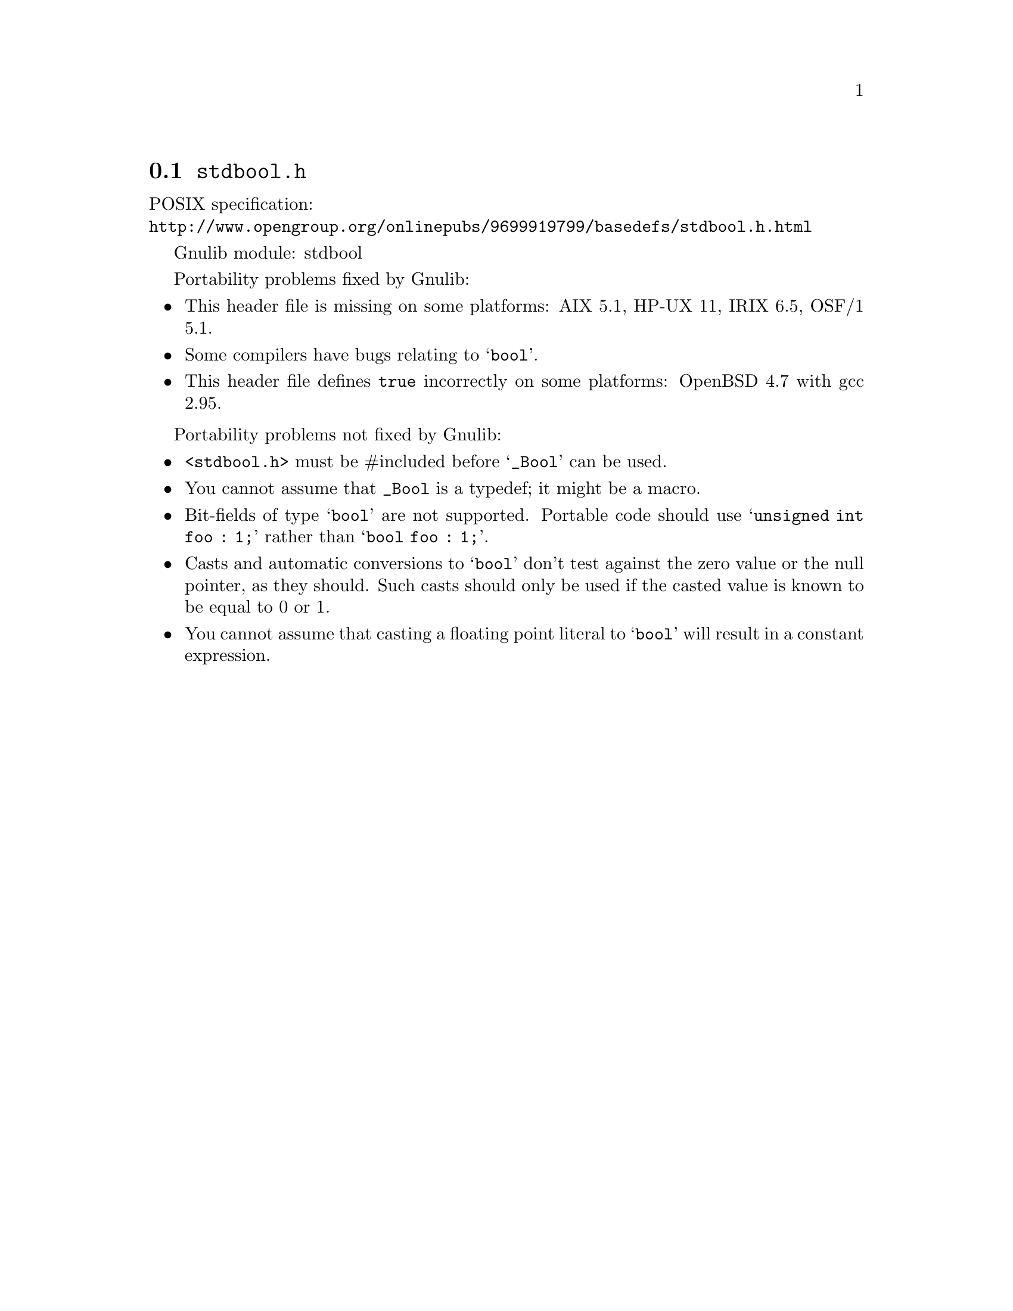 @node stdbool.h
@section @file{stdbool.h}

POSIX specification:@* @url{http://www.opengroup.org/onlinepubs/9699919799/basedefs/stdbool.h.html}

Gnulib module: stdbool

Portability problems fixed by Gnulib:
@itemize
@item
This header file is missing on some platforms:
AIX 5.1, HP-UX 11, IRIX 6.5, OSF/1 5.1.
@item
Some compilers have bugs relating to @samp{bool}.
@item
This header file defines @code{true} incorrectly on some platforms:
OpenBSD 4.7 with gcc 2.95.
@end itemize

Portability problems not fixed by Gnulib:
@itemize
@item
@code{<stdbool.h>} must be #included before @samp{_Bool} can be used.
@item
You cannot assume that @code{_Bool} is a typedef; it might be a macro.
@item
Bit-fields of type @samp{bool} are not supported.  Portable code
should use @samp{unsigned int foo : 1;} rather than @samp{bool foo : 1;}.
@item
Casts and automatic conversions to @samp{bool} don't test against the
zero value or the null pointer, as they should.  Such casts should only
be used if the casted value is known to be equal to 0 or 1.
@item
You cannot assume that casting a floating point literal to @samp{bool} will
result in a constant expression.
@end itemize
